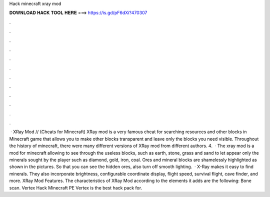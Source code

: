 Hack minecraft xray mod

𝐃𝐎𝐖𝐍𝐋𝐎𝐀𝐃 𝐇𝐀𝐂𝐊 𝐓𝐎𝐎𝐋 𝐇𝐄𝐑𝐄 ===> https://is.gd/pF6dXi?470307

.

.

.

.

.

.

.

.

.

.

.

.

 · XRay Mod // (Cheats for Minecraft) XRay mod is a very famous cheat for searching resources and other blocks in Minecraft game that allows you to make other blocks transparent and leave only the blocks you need visible. Throughout the history of minecraft, there were many different versions of XRay mod from different authors. 4.  · The xray mod is a mod for minecraft allowing to see through the useless blocks, such as earth, stone, grass and sand to let appear only the minerals sought by the player such as diamond, gold, iron, coal. Ores and mineral blocks are shamelessly highlighted as shown in the pictures. So that you can see the hidden ores, also turn off smooth lighting.  · X-Ray makes it easy to find minerals. They also incorporate brightness, configurable coordinate display, flight speed, survival flight, cave finder, and more. XRay Mod Features. The characteristics of XRay Mod according to the elements it adds are the following: Bone scan. Vertex Hack Minecraft PE Vertex is the best hack pack for.